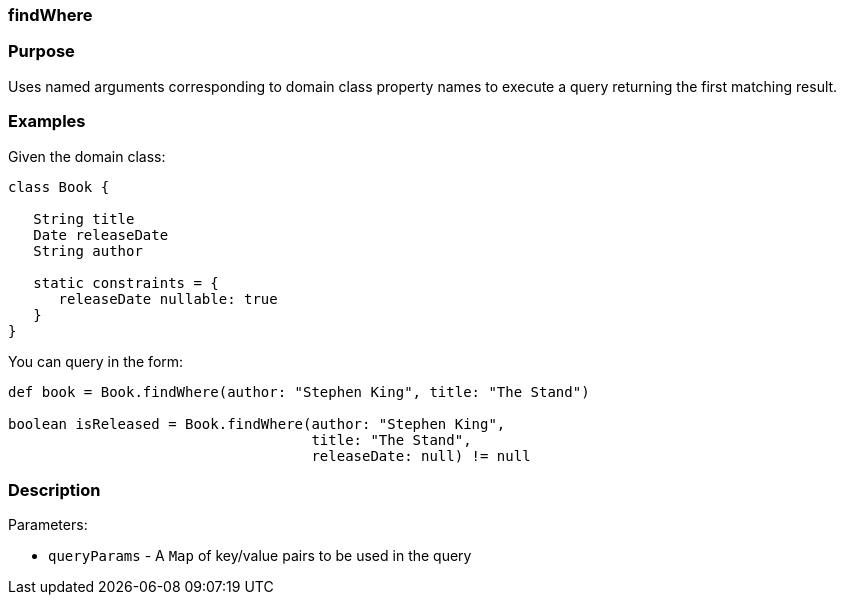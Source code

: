 
=== findWhere



=== Purpose


Uses named arguments corresponding to domain class property names to execute a query returning the first matching result.


=== Examples


Given the domain class:

[source,java]
----
class Book {

   String title
   Date releaseDate
   String author

   static constraints = {
      releaseDate nullable: true
   }
}
----

You can query in the form:

[source,java]
----
def book = Book.findWhere(author: "Stephen King", title: "The Stand")

boolean isReleased = Book.findWhere(author: "Stephen King",
                                    title: "The Stand",
                                    releaseDate: null) != null
----


=== Description


Parameters:

* `queryParams` - A `Map` of key/value pairs to be used in the query

